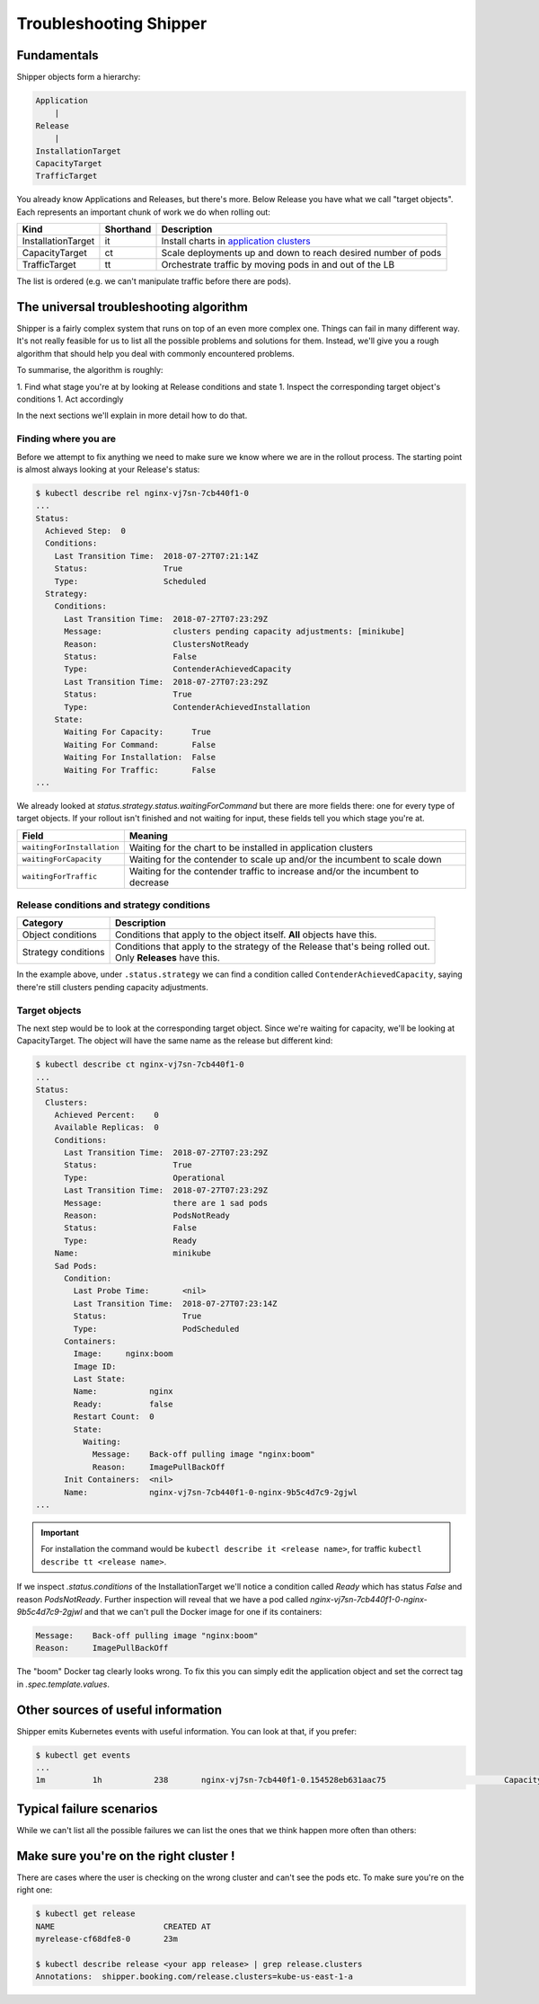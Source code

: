.. _operations_troubleshooting:

Troubleshooting Shipper
=======================

Fundamentals
------------

Shipper objects form a hierarchy:

.. code-block:: text

    Application
        |
    Release
        |
    InstallationTarget
    CapacityTarget
    TrafficTarget

You already know Applications and Releases, but there's more. Below Release
you have what we call "target objects". Each represents an important chunk of
work we do when rolling out:

.. list-table::
    :header-rows: 1

    * - Kind
      - Shorthand
      - Description
    * - InstallationTarget
      - it
      - Install charts in `application clusters </kubernetes/concepts/architecture.html#cluster-types>`_
    * - CapacityTarget
      - ct
      - Scale deployments up and down to reach desired number of pods
    * - TrafficTarget
      - tt
      - Orchestrate traffic by moving pods in and out of the LB

The list is ordered (e.g. we can't manipulate traffic before there are pods).

The universal troubleshooting algorithm
---------------------------------------

Shipper is a fairly complex system that runs on top of an even more complex
one. Things can fail in many different way. It's not really feasible for us
to list all the possible problems and solutions for them. Instead, we'll give
you a rough algorithm that should help you deal with commonly encountered
problems.

To summarise, the algorithm is roughly:

1. Find what stage you're at by looking at Release conditions and state
1. Inspect the corresponding target object's conditions
1. Act accordingly

In the next sections we'll explain in more detail how to do that.

Finding where you are
~~~~~~~~~~~~~~~~~~~~~

Before we attempt to fix anything we need to make sure we know where we are
in the rollout process. The starting point is almost always looking at your
Release's status:

.. code-block:: shell

    $ kubectl describe rel nginx-vj7sn-7cb440f1-0
    ...
    Status:
      Achieved Step:  0
      Conditions:
        Last Transition Time:  2018-07-27T07:21:14Z
        Status:                True
        Type:                  Scheduled
      Strategy:
        Conditions:
          Last Transition Time:  2018-07-27T07:23:29Z
          Message:               clusters pending capacity adjustments: [minikube]
          Reason:                ClustersNotReady
          Status:                False
          Type:                  ContenderAchievedCapacity
          Last Transition Time:  2018-07-27T07:23:29Z
          Status:                True
          Type:                  ContenderAchievedInstallation
        State:
          Waiting For Capacity:      True
          Waiting For Command:       False
          Waiting For Installation:  False
          Waiting For Traffic:       False
    ...

We already looked at `status.strategy.status.waitingForCommand` but there are
more fields there: one for every type of target objects. If your rollout
isn't finished and not waiting for input, these fields tell you which stage
you're at.

.. list-table::
    :header-rows: 1

    * - Field
      - Meaning
    * - ``waitingForInstallation``
      - Waiting for the chart to be installed in application clusters
    * - ``waitingForCapacity``
      - Waiting for the contender to scale up and/or the incumbent to scale down
    * - ``waitingForTraffic``
      - Waiting for the contender traffic to increase and/or the incumbent to decrease

Release conditions and strategy conditions
~~~~~~~~~~~~~~~~~~~~~~~~~~~~~~~~~~~~~~~~~~

.. list-table::
    :header-rows: 1

    * - Category
      - Description
    * - Object conditions
      - Conditions that apply to the object itself. **All** objects have this.
    * - Strategy conditions
      - | Conditions that apply to the strategy of the Release that's being rolled out.
        | Only **Releases** have this.

In the example above, under ``.status.strategy`` we can find a condition called
``ContenderAchievedCapacity``, saying there're still clusters pending capacity
adjustments.

Target objects
~~~~~~~~~~~~~~

The next step would be to look at the corresponding target object. Since
we're waiting for capacity, we'll be looking at CapacityTarget. The object
will have the same name as the release but different kind:

.. code-block:: shell

    $ kubectl describe ct nginx-vj7sn-7cb440f1-0
    ...
    Status:
      Clusters:
        Achieved Percent:    0
        Available Replicas:  0
        Conditions:
          Last Transition Time:  2018-07-27T07:23:29Z
          Status:                True
          Type:                  Operational
          Last Transition Time:  2018-07-27T07:23:29Z
          Message:               there are 1 sad pods
          Reason:                PodsNotReady
          Status:                False
          Type:                  Ready
        Name:                    minikube
        Sad Pods:
          Condition:
            Last Probe Time:       <nil>
            Last Transition Time:  2018-07-27T07:23:14Z
            Status:                True
            Type:                  PodScheduled
          Containers:
            Image:     nginx:boom
            Image ID:
            Last State:
            Name:           nginx
            Ready:          false
            Restart Count:  0
            State:
              Waiting:
                Message:    Back-off pulling image "nginx:boom"
                Reason:     ImagePullBackOff
          Init Containers:  <nil>
          Name:             nginx-vj7sn-7cb440f1-0-nginx-9b5c4d7c9-2gjwl
    ...

.. important::
    For installation the command would be ``kubectl describe it <release name>``,
    for traffic ``kubectl describe tt <release name>``.

If we inspect `.status.conditions` of the InstallationTarget we'll notice a
condition called `Ready` which has status `False` and reason `PodsNotReady`.
Further inspection will reveal that we have a pod called
`nginx-vj7sn-7cb440f1-0-nginx-9b5c4d7c9-2gjwl` and that we can't pull the
Docker image for one if its containers:

.. code-block:: text

    Message:    Back-off pulling image "nginx:boom"
    Reason:     ImagePullBackOff

The "boom" Docker tag clearly looks wrong. To fix this you can simply edit
the application object and set the correct tag in `.spec.template.values`.

Other sources of useful information
-----------------------------------

Shipper emits Kubernetes events with useful information. You can look at that, if you prefer:

.. code-block:: shell

    $ kubectl get events
    ...
    1m          1h           238       nginx-vj7sn-7cb440f1-0.154528eb631aac75                         CapacityTarget                                Normal    CapacityTargetChanged       capacity-controller       Set "default/nginx-vj7sn-7cb440f1-0" status to {[{minikube 0 0 [{nginx-vj7sn-7cb440f1-0-nginx-9b5c4d7c9-2gjwl [{nginx {&ContainerStateWaiting{Reason:ImagePullBackOff,Message:Back-off pulling image "nginx:boom",} nil nil} {nil nil nil} false 0 nginx:boom  }] [] {PodScheduled True 0001-01-01 00:00:00 +0000 UTC 2018-07-27 09:23:14 +0200 CEST  }}] [{Operational True 2018-07-27 09:23:29 +0200 CEST  } {Ready False 2018-07-27 09:23:29 +0200 CEST PodsNotReady there are 1 sad pods}]}]}

Typical failure scenarios
-------------------------

While we can't list all the possible failures we can list the ones that we
think happen more often than others:

+-------------------------+--------------------------------------------------------------------------------------------+
| Failure                 |  Detection                                                                                 |
+=========================+============================================================================================+
| Can't pull Docker image | Strategy condition ``ContenderAchievedCapacity`` is false, InstallationTarget's ``Ready``  |
|                         | condition is false and the message is something like "Back-off pulling image "nginx:boom"" |
+-------------------------+--------------------------------------------------------------------------------------------+
| Can't fetch Helm chart  | Release condition ``Scheduled`` is false and the message is something like                 |
|                         | "download https://charts.example.com/charts/nginx-0.1.42.tgz: 404"                    |
+-------------------------+--------------------------------------------------------------------------------------------+

Make sure you're on the right cluster !
---------------------------------------

There are cases where the user is checking on the wrong cluster and can't see the pods etc. To make sure you're on the right one:

.. code-block:: shell

    $ kubectl get release
    NAME                       CREATED AT
    myrelease-cf68dfe8-0       23m

    $ kubectl describe release <your app release> | grep release.clusters
    Annotations:  shipper.booking.com/release.clusters=kube-us-east-1-a
